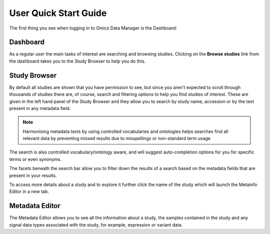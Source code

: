 User Quick Start Guide
++++++++++++++++++++++

The first thing you see when logging in to Omics Data Manager is the Dashboard:


Dashboard
---------

.. image:: images/quickstart_user_dashboard.png
   :scale: 70 %
   :align: center

As a regular user the main tasks of interest are searching and browsing studies. Clicking on the **Browse studies** link from the dashboard takes you to the Study Browser to help you do this.

Study Browser
-------------

.. image:: images/quickstart_user_studybrowser.png
   :scale: 35 %
   :align: center

By default all studies are shown that you have permission to see, but since you aren't expected to scroll through thousands of studies there are, of course, search and filtering options to help you find studies of interest. These are given in the left hand panel of the Study Browser and they allow you to search by study name, accession or by the text present in any metadata field.

.. note:: Harmonising metadata texts by using controlled vocabularies and ontologies helps searches find all relevant data by preventing missed results due to misspellings or non-standard term usage

The search is also controlled vocabulary/ontology aware, and will suggest auto-completion options for you for specific terms or even synonyms.

The facets beneath the search bar allow you to filter down the results of a search based on the metadata fields that are present in your results.

To access more details about a study and to explore it further click the name of the study which will launch the Metainfo Editor in a new tab.


Metadata Editor
---------------

.. image:: images/quickstart_user_studymetainfoeditor.png
   :scale: 70 %
   :align: center

The Metadata Editor allows you to see all the information about a study, the samples contained in the study and any signal data types associated with the study, for example, expression or variant data.